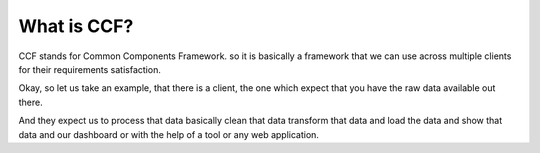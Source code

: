.. _whatsccf:

What is CCF?
============

CCF stands for Common Components Framework. so it is basically a framework that we can use across multiple clients for their requirements satisfaction.

Okay, so let us take an example, that there is a client, the one which expect that you have the raw data available out there.

And they expect us to process that data basically clean that data transform that data and load the data and show that data and our dashboard or with the help of a tool or any web application.

